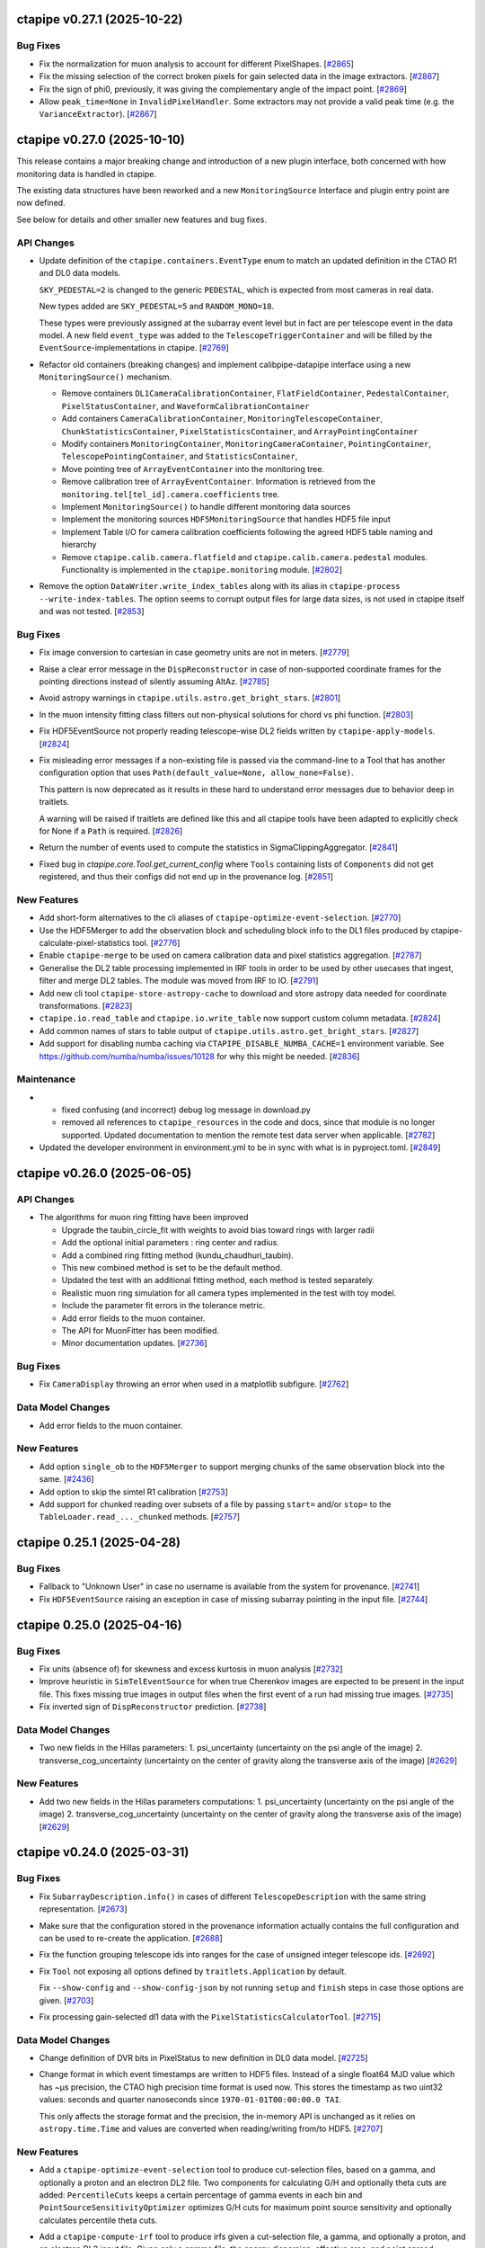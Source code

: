 ctapipe v0.27.1 (2025-10-22)
============================

Bug Fixes
---------

- Fix the normalization for muon analysis to account for different PixelShapes. [`#2865 <https://github.com/cta-observatory/ctapipe/pull/2865>`__]

- Fix the missing selection of the correct broken pixels for gain selected data
  in the image extractors. [`#2867 <https://github.com/cta-observatory/ctapipe/pull/2867>`__]

- Fix the sign of phi0, previously, it was giving the complementary angle of the impact point. [`#2869 <https://github.com/cta-observatory/ctapipe/pull/2869>`__]

- Allow ``peak_time=None`` in ``InvalidPixelHandler``. Some extractors may not
  provide a valid peak time (e.g. the ``VarianceExtractor``). [`#2867 <https://github.com/cta-observatory/ctapipe/pull/2867>`__]


ctapipe v0.27.0 (2025-10-10)
============================

This release contains a major breaking change and introduction of a new plugin interface,
both concerned with how monitoring data is handled in ctapipe.

The existing data structures have been reworked and a new ``MonitoringSource`` Interface
and plugin entry point are now defined.

See below for details and other smaller new features and bug fixes.


API Changes
-----------

- Update definition of the ``ctapipe.containers.EventType`` enum
  to match an updated definition in the CTAO R1 and DL0 data models.

  ``SKY_PEDESTAL=2`` is changed to the generic ``PEDESTAL``,
  which is expected from most cameras in real data.

  New types added are ``SKY_PEDESTAL=5`` and ``RANDOM_MONO=18``.

  These types were previously assigned at the subarray event level
  but in fact are per telescope event in the data model.
  A new field ``event_type`` was added to the ``TelescopeTriggerContainer``
  and will be filled by the ``EventSource``-implementations in ctapipe. [`#2769 <https://github.com/cta-observatory/ctapipe/pull/2769>`__]

- Refactor old containers (breaking changes) and implement calibpipe-datapipe interface using a new ``MonitoringSource()`` mechanism.

  * Remove containers ``DL1CameraCalibrationContainer``, ``FlatFieldContainer``, ``PedestalContainer``, ``PixelStatusContainer``, and ``WaveformCalibrationContainer``
  * Add containers ``CameraCalibrationContainer``, ``MonitoringTelescopeContainer``, ``ChunkStatisticsContainer``, ``PixelStatisticsContainer``, and ``ArrayPointingContainer``
  * Modify containers ``MonitoringContainer``, ``MonitoringCameraContainer``, ``PointingContainer``, ``TelescopePointingContainer``, and ``StatisticsContainer``,
  * Move pointing tree of ``ArrayEventContainer`` into the monitoring tree.
  * Remove calibration tree of ``ArrayEventContainer``. Information is retrieved from the ``monitoring.tel[tel_id].camera.coefficients`` tree.
  * Implement ``MonitoringSource()`` to handle different monitoring data sources
  * Implement the monitoring sources ``HDF5MonitoringSource`` that handles HDF5 file input
  * Implement Table I/O for camera calibration coefficients following the agreed HDF5 table naming and hierarchy
  * Remove ``ctapipe.calib.camera.flatfield`` and ``ctapipe.calib.camera.pedestal`` modules. Functionality is implemented in the ``ctapipe.monitoring`` module. [`#2802 <https://github.com/cta-observatory/ctapipe/pull/2802>`__]

- Remove the option ``DataWriter.write_index_tables`` along with its alias
  in ``ctapipe-process --write-index-tables``.
  The option seems to corrupt output files for large data sizes, is not used
  in ctapipe itself and was not tested. [`#2853 <https://github.com/cta-observatory/ctapipe/pull/2853>`__]


Bug Fixes
---------

- Fix image conversion to cartesian in case geometry units
  are not in meters. [`#2779 <https://github.com/cta-observatory/ctapipe/pull/2779>`__]

- Raise a clear error message in the ``DispReconstructor``
  in case of non-supported coordinate frames for the pointing
  directions instead of silently assuming AltAz. [`#2785 <https://github.com/cta-observatory/ctapipe/pull/2785>`__]

- Avoid astropy warnings in ``ctapipe.utils.astro.get_bright_stars``. [`#2801 <https://github.com/cta-observatory/ctapipe/pull/2801>`__]

- In the muon intensity fitting class filters out non-physical solutions for chord vs phi function. [`#2803 <https://github.com/cta-observatory/ctapipe/pull/2803>`__]

- Fix HDF5EventSource not properly reading telescope-wise DL2 fields written by ``ctapipe-apply-models``. [`#2824 <https://github.com/cta-observatory/ctapipe/pull/2824>`__]

- Fix misleading error messages if a non-existing file is passed
  via the command-line to a Tool that has another configuration option
  that uses ``Path(default_value=None, allow_none=False)``.

  This pattern is now deprecated as it results in these hard to understand
  error messages due to behavior deep in traitlets.

  A warning will be raised if traitlets are defined like this and
  all ctapipe tools have been adapted to explicitly check
  for None if a ``Path`` is required. [`#2826 <https://github.com/cta-observatory/ctapipe/pull/2826>`__]

- Return the number of events used to compute the statistics in SigmaClippingAggregator. [`#2841 <https://github.com/cta-observatory/ctapipe/pull/2841>`__]

- Fixed bug in `ctapipe.core.Tool.get_current_config` where ``Tools`` containing lists of
  ``Components`` did not get registered, and thus their configs did not end up in the
  provenance log. [`#2851 <https://github.com/cta-observatory/ctapipe/pull/2851>`__]


New Features
------------

- Add short-form alternatives to the cli aliases of ``ctapipe-optimize-event-selection``. [`#2770 <https://github.com/cta-observatory/ctapipe/pull/2770>`__]

- Use the HDF5Merger to add the observation block and scheduling block info
  to the DL1 files produced by ctapipe-calculate-pixel-statistics tool. [`#2776 <https://github.com/cta-observatory/ctapipe/pull/2776>`__]

- Enable ``ctapipe-merge`` to be used on camera calibration data and pixel statistics aggregation. [`#2787 <https://github.com/cta-observatory/ctapipe/pull/2787>`__]

- Generalise the DL2 table processing implemented in IRF tools in order to be used by other usecases that ingest, filter and merge DL2 tables.
  The module was moved from IRF to IO. [`#2791 <https://github.com/cta-observatory/ctapipe/pull/2791>`__]

- Add new cli tool ``ctapipe-store-astropy-cache`` to download and store
  astropy data needed for coordinate transformations. [`#2823 <https://github.com/cta-observatory/ctapipe/pull/2823>`__]

- ``ctapipe.io.read_table`` and ``ctapipe.io.write_table`` now support custom column metadata. [`#2824 <https://github.com/cta-observatory/ctapipe/pull/2824>`__]

- Add common names of stars to table output of ``ctapipe.utils.astro.get_bright_stars``. [`#2827 <https://github.com/cta-observatory/ctapipe/pull/2827>`__]

- Add support for disabling numba caching via ``CTAPIPE_DISABLE_NUMBA_CACHE=1`` environment variable.
  See https://github.com/numba/numba/issues/10128 for why this might be needed. [`#2836 <https://github.com/cta-observatory/ctapipe/pull/2836>`__]


Maintenance
-----------

- - fixed confusing (and incorrect) debug log message in download.py
  - removed all references to ``ctapipe_resources`` in the code and docs, since
    that module is no longer supported. Updated documentation to mention the
    remote test data server when applicable. [`#2782 <https://github.com/cta-observatory/ctapipe/pull/2782>`__]

- Updated the developer environment in environment.yml to be in sync with what is in pyproject.toml. [`#2849 <https://github.com/cta-observatory/ctapipe/pull/2849>`__]



ctapipe v0.26.0 (2025-06-05)
============================


API Changes
-----------

- The algorithms for muon ring fitting have been improved

  - Upgrade the taubin_circle_fit with weights to avoid bias toward rings with larger radii
  - Add the optional initial parameters : ring center and radius.
  - Add a combined ring fitting method (kundu_chaudhuri_taubin).
  - This new combined method is set to be the default method.
  - Updated the test with an additional fitting method, each method is tested separately.
  - Realistic muon ring simulation for all camera types implemented in the test with toy model.
  - Include the parameter fit errors in the tolerance metric.
  - Add error fields to the muon container.
  - The API for MuonFitter has been modified.
  - Minor documentation updates. [`#2736 <https://github.com/cta-observatory/ctapipe/pull/2736>`__]


Bug Fixes
---------

- Fix ``CameraDisplay`` throwing an error when used in a matplotlib
  subfigure. [`#2762 <https://github.com/cta-observatory/ctapipe/pull/2762>`__]


Data Model Changes
------------------

- Add error fields to the muon container.


New Features
------------

- Add option ``single_ob`` to the ``HDF5Merger`` to support merging
  chunks of the same observation block into the same. [`#2436 <https://github.com/cta-observatory/ctapipe/pull/2436>`__]

- Add option to skip the simtel R1 calibration [`#2753 <https://github.com/cta-observatory/ctapipe/pull/2753>`__]

- Add support for chunked reading over subsets of a file
  by passing ``start=`` and/or ``stop=`` to the
  ``TableLoader.read_..._chunked`` methods. [`#2757 <https://github.com/cta-observatory/ctapipe/pull/2757>`__]


ctapipe 0.25.1 (2025-04-28)
===========================

Bug Fixes
---------

- Fallback to "Unknown User" in case no username is available
  from the system for provenance. [`#2741 <https://github.com/cta-observatory/ctapipe/pull/2741>`__]

- Fix ``HDF5EventSource`` raising an exception in case of missing
  subarray pointing in the input file. [`#2744 <https://github.com/cta-observatory/ctapipe/pull/2744>`__]


ctapipe 0.25.0 (2025-04-16)
===========================

Bug Fixes
---------

- Fix units (absence of) for skewness and excess kurtosis in muon analysis [`#2732 <https://github.com/cta-observatory/ctapipe/pull/2732>`__]

- Improve heuristic in ``SimTelEventSource`` for when true Cherenkov
  images are expected to be present in the input file.
  This fixes missing true images in output files when the first event of a run
  had missing true images. [`#2735 <https://github.com/cta-observatory/ctapipe/pull/2735>`__]

- Fix inverted sign of ``DispReconstructor`` prediction. [`#2738 <https://github.com/cta-observatory/ctapipe/pull/2738>`__]


Data Model Changes
------------------
- Two new fields in the Hillas parameters:
  1. psi_uncertainty (uncertainty on the psi angle of the image)
  2. transverse_cog_uncertainty (uncertainty on the center of gravity along the transverse axis of the image) [`#2629 <https://github.com/cta-observatory/ctapipe/pull/2629>`__]


New Features
------------

- Add two new fields in the Hillas parameters computations:
  1. psi_uncertainty (uncertainty on the psi angle of the image)
  2. transverse_cog_uncertainty (uncertainty on the center of gravity along the transverse axis of the image) [`#2629 <https://github.com/cta-observatory/ctapipe/pull/2629>`__]


ctapipe v0.24.0 (2025-03-31)
============================


Bug Fixes
---------

- Fix ``SubarrayDescription.info()`` in cases
  of different ``TelescopeDescription`` with the same string representation. [`#2673 <https://github.com/cta-observatory/ctapipe/pull/2673>`__]

- Make sure that the configuration stored in the provenance
  information actually contains the full configuration
  and can be used to re-create the application. [`#2688 <https://github.com/cta-observatory/ctapipe/pull/2688>`__]

- Fix the function grouping telescope ids into ranges for
  the case of unsigned integer telescope ids. [`#2692 <https://github.com/cta-observatory/ctapipe/pull/2692>`__]

- Fix ``Tool`` not exposing all options defined by ``traitlets.Application``
  by default.

  Fix ``--show-config`` and ``--show-config-json`` by not running ``setup`` and
  ``finish`` steps in case those options are given. [`#2703 <https://github.com/cta-observatory/ctapipe/pull/2703>`__]

- Fix processing gain-selected dl1 data with the ``PixelStatisticsCalculatorTool``. [`#2715 <https://github.com/cta-observatory/ctapipe/pull/2715>`__]


Data Model Changes
------------------
- Change definition of DVR bits in PixelStatus to new definition in DL0 data model. [`#2725 <https://github.com/cta-observatory/ctapipe/pull/2725>`__]

- Change format in which event timestamps are written to HDF5 files.
  Instead of a single float64 MJD value which has ~µs precision,
  the CTAO high precision time format is used now.
  This stores the timestamp as two uint32 values: seconds
  and quarter nanoseconds since ``1970-01-01T00:00:00.0 TAI``.

  This only affects the storage format and the precision,
  the in-memory API is unchanged as it relies on ``astropy.time.Time``
  and values are converted when reading/writing from/to HDF5. [`#2707 <https://github.com/cta-observatory/ctapipe/pull/2707>`__]


New Features
------------

- Add a ``ctapipe-optimize-event-selection`` tool to produce cut-selection files,
  based on a gamma, and optionally a proton and an electron DL2 file.
  Two components for calculating G/H and optionally theta cuts are added:
  ``PercentileCuts`` keeps a certain percentage of gamma events in each bin and
  ``PointSourceSensitivityOptimizer`` optimizes G/H cuts for maximum point source sensitivity and
  optionally calculates percentile theta cuts.

- Add a ``ctapipe-compute-irf`` tool to produce irfs given a cut-selection file, a gamma,
  and optionally a proton, and an electron DL2 input file.
  Given only a gamma file, the energy dispersion, effective area, and point spread function are calculated.
  Optionally, the bias and resolution of the energy reconstruction and the angular resolution can be calculated
  and saved in a separate output file.
  If a proton or a proton and an electron file is also given, a background model can be calculated,
  as well as the point source sensitivity.

  Irfs can be calculated with and without applying a direction cut.
  Only radially symmetric parameterizations of the irf components are implemented so far. [`#2473 <https://github.com/cta-observatory/ctapipe/pull/2473>`__]

- Add a generic stats-calculation tool utilizing the PixelStatisticsCalculator. [`#2628 <https://github.com/cta-observatory/ctapipe/pull/2628>`__]

- Add ChunkInterpolator to ctapipe.monitoring.interpolation as a tool to select data from chunks. The planned use for this is to select calibration data. [`#2634 <https://github.com/cta-observatory/ctapipe/pull/2634>`__]

- Adds psf models to ``ctapipe.instrument.optics`` with the parent class ``PSFModel`` and a psf model based on pure coma aberration called ``ComaPSFModel``
  - The function ``PSFModel.pdf`` gives the value of the PSF in a given location [`#2643 <https://github.com/cta-observatory/ctapipe/pull/2643>`__]

- Add new fields to the MuonParametersContainer.

  Implement the computation of the new features listed below
  and refactor the code using the existing containers.

  Added fields:
  - ring_intensity
  - intensity_outside_ring
  - n_pixels_in_ring
  - mean_intensity_outside_ring
  - radial_std_dev
  - skeweness
  - excess_kurtosis [`#2670 <https://github.com/cta-observatory/ctapipe/pull/2670>`__]

- Store also the SubarrayDescription in the camera monitoring data produced by the stats tool [`#2696 <https://github.com/cta-observatory/ctapipe/pull/2696>`__]

- Add a method ``read_scheduling_blocks`` in the ``TableLoader`` class to read scheduling block information. [`#2709 <https://github.com/cta-observatory/ctapipe/pull/2709>`__]

- Adding a ``meta_convention`` option to ``SubarrayDescription.to_table()`` method to choose
  between hdf and fits conventions mainly for the reference location. Default is set to 'hdf'.
  In Addition ``TableLoader`` does not join metadata of instrument table when
  ``instrument=true``. [`#2722 <https://github.com/cta-observatory/ctapipe/pull/2722>`__]


Maintenance
-----------

- Add a tutorial to the docs on how to use the machine learning tools
  to process dl1b (image parameters) files to dl2 for a mono analysis.

  Perform minor updates to other parts of the api docs and the user-guide. [`#2691 <https://github.com/cta-observatory/ctapipe/pull/2691>`__]


ctapipe v0.23.2 (2025-01-21)
============================

Bug Fixes
---------

- Fill ``ctapipe.containers.SimulatedCameraContainer.true_image_sum`` in
  ``HDF5EventSource``. Always returned default value of -1 before the fix. [`#2680 <https://github.com/cta-observatory/ctapipe/pull/2680>`__]

Maintenance
-----------

- Add compatibility with numpy>=2.1. [`#2682 <https://github.com/cta-observatory/ctapipe/pull/2682>`__]


ctapipe v0.23.1 (2024-12-04)
============================

Bug Fixes
---------

- Fix ``<reconstruction_property>_uncert`` calculations in ``ctapipe.reco.StereoMeanCombiner``.
  Add helper functions for vectorized numpy calculations as new ``ctapipe.reco.telescope_event_handling`` module. [`#2658 <https://github.com/cta-observatory/ctapipe/pull/2658>`__]

- Fix error in ``ctapipe-process`` when in the middle of a simtel file
  that has true images available, a telescope event is missing the true image.
  This can happen rarely in case a telescope triggered on pure NSB or
  is oversaturated to the point where the true pe didn't fit into memory constraints.

  The error was due to the ``DataWriter`` trying to write a ``None`` into an
  already setup table for the true images.

  The ``SimTelEventSource`` will now create an invalid true image filled with ``-1``
  for such events. [`#2659 <https://github.com/cta-observatory/ctapipe/pull/2659>`__]

- In ``SimTelEventSource``, ignore telescope events that did not take part in the stereo event trigger.
  This happens rarely in Prod6 files in conjunction with the random mono trigger system.

- Fix the order in which ``Tool`` runs final operations to fix an issue
  of provenance not being correctly recorded. [`#2662 <https://github.com/cta-observatory/ctapipe/pull/2662>`__]

- Fix data type of ``tel_id`` in the output of ``SubarrayDescription.to_table``

- Fixed a bug where if a configuration file with unknown file extension was passed
  to a tool, e.g. ``--config myconf.conf`` instead of ``--config myconf.yaml``, it
  was silently ignored, despite an info log saying "Loading config file
  myconf.conf". Configuration files must now have one of the following extensions
  to be recognized: yml, yaml, toml, json, py. If not a ``ToolConfigurationError``
  is raised. [`#2666 <https://github.com/cta-observatory/ctapipe/pull/2666>`__]

Maintenance
-----------

- Add support for astropy 7.0. [`#2639 <https://github.com/cta-observatory/ctapipe/pull/2639>`__]
- Change data server for test datasets from in2p3 to DESY hosted server. [`#2664 <https://github.com/cta-observatory/ctapipe/pull/2664>`__]

ctapipe v0.23.0 (2024-11-18)
============================


API Changes
-----------

- Add possibility to use ``HIPPARCOS`` catalog to get star positions

  - add catalogs enumerator to ``ctapipe.utils.astro``
  - update ``get_bright_stars`` in ``ctapipe.utils.astro`` to allow catalog selection
  - ensure application of proper motion
  - add possibility to select stars on proximity to a given position and on apparent magnitude
  - Bundle star catalogs in the python package
  - API change: ``ctapipe.utils.astro.get_bright_stars`` now requires a timestamp to apply proper motion.
    In the prevision revision, the time argument was missing and the proper motion was not applied. [`#2625 <https://github.com/cta-observatory/ctapipe/pull/2625>`__]

- Move the simulated shower distribution from something
  that was specific to ``SimTelEventSource`` to a general interface
  of ``EventSource``. Implement the new interface in both ``SimTelEventSource``
  and ``HDF5EventSource`` and adapt writing of this information in ``DataWriter``.

  This makes sure that the ``SimulatedShowerDistribution`` information is always
  included, also when running ``ctapipe-process`` consecutively. [`#2633 <https://github.com/cta-observatory/ctapipe/pull/2633>`__]

- The following dependencies are now optional:

  * eventio, used for ``ctapipe.io.SimTelEventSource``.
  * matplotlib, used ``ctapipe.visualization.CameraDisplay``, ``ctapipe.visualization.ArrayDisplay``,
    and most default visualization tasks, e.g. ``.peek()`` methods.
  * iminuit, used for the ``ctapipe.image.muon`` and ``ctapipe.reco.impact`` fitting routines.
  * bokeh, for ``ctapipe.visualiation.bokeh``

  Code that needs these dependencies will now raise ``ctapipe.exceptions.OptionalDependencyMissing``
  in case such functionality is used and the dependency in question is not installed.

  These packages will now longer be installed by default when using e.g. ``pip install ctapipe``.

  If you want to install ctapipe with all optional dependencies included, do ``pip install "ctapipe[all]"``.

  For ``conda``, we will publish to packages: ``ctapipe`` will include all optional dependencies
  and a new ``ctapipe-base`` package will only include the required dependencies.

  [`#2641 <https://github.com/cta-observatory/ctapipe/pull/2641>`__]

- * Add possibility to directly pass the reference metadata to
    ``Provenance.add_input_file``.
  * Remove the call to ``Provenace.add_input_file`` from the
    ``EventSource`` base class.
  * Add the proper calls to ``Provenance.add_input_file`` in
    ``HDF5EventSource`` (providing the metadata) and
    ``SimTelEventSource`` (not providing metadata yet, but avoiding a warning)
  * Plugin implementations of ``EventSource`` should make sure they
    register their input files using ``Provenance.add_input_file``, preferably
    providing also the reference metadata. [`#2648 <https://github.com/cta-observatory/ctapipe/pull/2648>`__]


Bug Fixes
---------

- Fix ensuring that hdf5 files created with older versions of ctapipe, e.g.
  the public dataset created with 0.17 can be read by ctapipe-process.
  These files contain pointing information at a different location and
  are missing the subarray reference location, which was introduced
  in later versions of ctapipe. A dummy location (lon=0, lat=0)
  is used for these now, the same value is already used for simtel files
  lacking this information. [`#2627 <https://github.com/cta-observatory/ctapipe/pull/2627>`__]

New Features
------------

- Add option ``override_obs_id`` to ``SimTelEventSource`` which allows
  assigning new, unique ``obs_ids`` in case productions reuse CORSIKA run
  numbers. [`#2411 <https://github.com/cta-observatory/ctapipe/pull/2411>`__]

- Add calibration calculators which aggregates statistics, detects outliers, handles faulty data chunks. [`#2609 <https://github.com/cta-observatory/ctapipe/pull/2609>`__]

- Update ``CameraCalibrator`` in ``ctapipe.calib.camera.calibrator`` allowing it to correctly calibrate variance images generated with the ``VarianceExtractor``.
    - If the ``VarianceExtractor`` is used for the ``CameraCalibrator`` the element-wise square of the relative and absolute gain calibration factors are applied to the image;
    - For other image extractors the plain factors are still applied.
    - The ``VarianceExtractor`` provides no peak time and the calibrator will skip shifting the peak time for extractors like the ``VarianceExtractor`` that similarly do not provide a peak time [`#2636 <https://github.com/cta-observatory/ctapipe/pull/2636>`__]

- Add ``__repr__`` methods to all objects that were missing
  them in ``ctapipe.io.metadata``, update the existing ones
  for consistency. [`#2650 <https://github.com/cta-observatory/ctapipe/pull/2650>`__]


ctapipe v0.22.0 (2024-09-12)
============================

API Changes
-----------

- The ``PointingInterpolator`` was moved from ``ctapipe.io`` to ``ctapipe.monitoring``. [`#2615 <https://github.com/cta-observatory/ctapipe/pull/2615>`__]


Bug Fixes
---------

- Fix a redundant error message in ``Tool`` caused by normal ``SystemExit(0)`` [`#2575 <https://github.com/cta-observatory/ctapipe/pull/2575>`__]

- Fix error message for non-existent config files. [`#2591 <https://github.com/cta-observatory/ctapipe/pull/2591>`__]


New Features
------------

- ctapipe is now compatible with numpy 2.0. [`#2580 <https://github.com/cta-observatory/ctapipe/pull/2580>`__]
  Note: not all new behaviour of numpy 2.0 is followed, as the core dependency ``numba`` does not yet implement
  all changes from numpy 2.0. See `the numba announcement for more detail <https://numba.discourse.group/t/communicating-numpy-2-0-changes-to-numba-users/2457>`_.

- Add lstchains image cleaning procedure including its pedestal cleaning method. [`#2541 <https://github.com/cta-observatory/ctapipe/pull/2541>`__]

- A new ImageExtractor called ``VarianceExtractor`` was added
  An Enum class was added to containers.py that is used in the metadata of the VarianceExtractor output [`#2543 <https://github.com/cta-observatory/ctapipe/pull/2543>`__]

- Add API to extract the statistics from a sequence of images. [`#2554 <https://github.com/cta-observatory/ctapipe/pull/2554>`__]

- The provenance system now records the reference metadata
  of input and output files, if available. [`#2598 <https://github.com/cta-observatory/ctapipe/pull/2598>`__]

- Add Interpolator class to generalize the PointingInterpolator in the monitoring collection. [`#2600 <https://github.com/cta-observatory/ctapipe/pull/2600>`__]

- Add outlier detection components to identify faulty pixels. [`#2604 <https://github.com/cta-observatory/ctapipe/pull/2604>`__]

- The ``ctapipe-merge`` tool now checks for duplicated input files and
  raises an error in that case.

  The ``HDF5Merger`` class, and thus also the ``ctapipe-merge`` tool,
  now checks for duplicated obs_ids during merging, to prevent
  invalid output files. [`#2611 <https://github.com/cta-observatory/ctapipe/pull/2611>`__]

- The ``Instrument.site`` metadata item now accepts any string,
  not just a pre-defined list of sites. [`#2616 <https://github.com/cta-observatory/ctapipe/pull/2616>`__]

Refactoring and Optimization
----------------------------

- Update exception handling in tools

  - Add a possibility to handle custom exception in ``Tool.run()``
    with the preservation of the exit code. [`#2594 <https://github.com/cta-observatory/ctapipe/pull/2594>`__]


ctapipe v0.21.2 (2024-06-26)
============================

A small bugfix release to add support for scipy 1.14.

Also contains a small new feature regarding exit code handling in ``Tool``.

Bug Fixes
---------

- Replace deprecated usage of scipy sparse matrices, adds support for scipy 1.14. [`#2569 <https://github.com/cta-observatory/ctapipe/pull/2569>`__]


New Features
------------

- Add ``SystemExit`` handling at the ``ctapipe.core.Tool`` level

  If a ``SystemExit`` with a custom error code is generated during the tool execution,
  the tool will be terminated gracefully and the error code will be preserved and propagated.

  The ``Activity`` statuses have been updated to ``["running", "success", "interrupted", "error"]``.
  The ``"running"`` status is assigned at init. [`#2566 <https://github.com/cta-observatory/ctapipe/pull/2566>`__]


Maintenance
-----------

- made plugin detection less verbose in logs: DEBUG level used instead of INFO [`#2560 <https://github.com/cta-observatory/ctapipe/pull/2560>`__]


ctapipe v0.21.1 (2024-05-15)
============================

This is a small bug fix and maintenance release for 0.21.0.


Bug Fixes
---------

- Fix ``SoftwareTrigger`` not correctly handling different telescope
  types that have the same string representation, e.g. the four LSTs
  in prod6 files.

  Telescopes that have the same string representation now always are treated
  as one group in ``SoftwareTrigger``. [`#2552 <https://github.com/cta-observatory/ctapipe/pull/2552>`__]


Maintenance
-----------

- A number of simple code cleanups in the ImPACT reconstructor code. [`#2551 <https://github.com/cta-observatory/ctapipe/pull/2551>`__]


ctapipe v0.21.0 (2024-04-25)
============================


API Changes
-----------

- ``reference_location`` is now a required argument for  ``SubarrayDescription``
  [`#2402 <https://github.com/cta-observatory/ctapipe/pull/2402>`__]

- ``CameraGeometry.position_to_pix_index`` will now return the minimum integer value for invalid
  pixel coordinates instead of -1 due to the danger of using -1 as an index in python accessing
  the last element of a data array for invalid pixels.
  The function will now also no longer raise an error if the arguments are empty arrays and instead
  just return an empty index array.
  The function will also no longer log a warning in case of coordinates that do not match a camera pixel.
  The function is very low-level and if not finding a pixel at the tested position warrants a warning or
  is expected will depend on the calling code. [`#2397 <https://github.com/cta-observatory/ctapipe/pull/2397>`__]

- Change the definition of the ``leakage_pixels_width_{1,2}`` image features
  to give the ratio of pixels at the border to the pixels after cleaning
  instead of to the total number of pixels of the camera. [`#2432 <https://github.com/cta-observatory/ctapipe/pull/2432>`__]

- Change how the ``DataWriter`` writes pointing information.
  Before, each unique pointing position was written in a table
  with the event time as index column into ``dl1/monitoring/telescope/pointing``.

  This has two issues: For observed data, each pointing will be unique
  in horizontal coordinates due to tracking a fixed ICRS coordinate.
  Resulting in a pointing position written for each event, although the
  resolution of the monitoring is much lower.
  For simulated events, the event time is the timestamp of the simulation
  and pointing is fixed in ``AltAz``.
  ``ctapipe`` was using the closest point in time for simulated events when
  reading data back in, however, this is problematic in case of many
  simulation runs processed in parallel.

  We now store the first received pointing information
  in the ``configuration/telescope/pointing`` table per obs id,
  only for simulation events. [`#2438 <https://github.com/cta-observatory/ctapipe/pull/2438>`__]

- Replace ``n_signal`` and ``n_background`` options in ``ctapipe-train-particle-classifier``
  with ``n_events`` and ``signal_fraction``, where ``signal_fraction`` = n_signal / (n_signal + n_background). [`#2465 <https://github.com/cta-observatory/ctapipe/pull/2465>`__]

- Move the ``TableLoader`` options from being traitlets to
  each ``read_...`` method allowing to load different data with the
  same TableLoader-Instance.

  In addition the default values for the options have changed. [`#2482 <https://github.com/cta-observatory/ctapipe/pull/2482>`__]

- Adding monitoring: MonitoringCameraContainer as keyword argument to
  the ``ImageCleaner`` API so cleaning algorithms can now access
  relevant information for methods that e.g. require monitoring information. [`#2511 <https://github.com/cta-observatory/ctapipe/pull/2511>`__]

- Unified the options for DataWriter and the data level names:

  +-------------------------+--------------------------+
  | Old                     | New                      |
  +=========================+==========================+
  | ``write_raw_waveforms`` | ``write_r0_waveforms``   |
  +-------------------------+--------------------------+
  | ``write_waveforms``     | ``write_r1_waveforms``   |
  +-------------------------+--------------------------+
  | ``write_images``        | ``write_dl1_images``     |
  +-------------------------+--------------------------+
  | ``write_parameters``    | ``write_dl1_parameters`` |
  +-------------------------+--------------------------+
  | ``write_showers``       | ``write_dl2``            |
  +-------------------------+--------------------------+

  This changes requires that existing configuration files are updated
  if they use these parameters [`#2520 <https://github.com/cta-observatory/ctapipe/pull/2520>`__]


Bug Fixes
---------

- Ensure that ``SubarrayDescription.reference_location`` is always generated by
  ```SimTelEventSource``, even if the metadata is missing. In that case, construct a
  dummy location with the correct observatory height and latitude and longitude
  equal to zero ("Null Island").

- Fixed the definition of ``h_max``, which was both inconsistent between
  `~ctapipe.reco.HillasReconstructor` and `~ctapipe.reco.HillasIntersection`
  implementations, and was also incorrect since it was measured from the
  observatory elevation rather than from sea level.

  The value of ``h_max`` is now defined as the height above sea level of the
  shower-max point (in meters), not the distance to that point. Therefore it is
  not corrected for the zenith angle of the shower. This is consistent with the
  options currently used for *CORSIKA*, where the *SLANT* option is set to false,
  meaning heights are actual heights not distances from the impact point, and
  ``x_max`` is a *depth*, not a *slant depth*. Note that this definition may be
  inconsistent with other observatories where slant-depths are used, and also note
  that the slant depth or distance to shower max are the more useful quantities
  for shower physics. [`#2403 <https://github.com/cta-observatory/ctapipe/pull/2403>`__]

- Add the example config for ctapipe-train-disp-reconstructor
  to the list of configs generated by ctapipe-quickstart. [`#2414 <https://github.com/cta-observatory/ctapipe/pull/2414>`__]

- Do not use a hidden attribute of ``SKLearnReconstructor`` in ``ctapipe-apply-models``. [`#2418 <https://github.com/cta-observatory/ctapipe/pull/2418>`__]

- Add docstring for ``ctapipe-train-disp-reconstructor``. [`#2420 <https://github.com/cta-observatory/ctapipe/pull/2420>`__]

- Remove warnings about missing R1 or DL0 data when using the CameraCalibrator.
  These were previously emitted directly as python warnings and did not use the
  component logging system, which they now do.
  As we do not actually expect R1 to be present it was also moved down to
  debug level. [`#2421 <https://github.com/cta-observatory/ctapipe/pull/2421>`__]

- Check that the array pointing is given in horizontal coordinates
  before training a ``DispReconstructor``. [`#2431 <https://github.com/cta-observatory/ctapipe/pull/2431>`__]

- Fix additional, unwanted columns being written into disp prediction output. [`#2440 <https://github.com/cta-observatory/ctapipe/pull/2440>`__]

- Properly transform pixel coordinates between ``CameraFrame``
  and ``TelescopeFrame`` in ``MuonIntensityFitter`` taking.
  Before, ``MuonIntensityFitter`` always used the equivalent focal
  length for transformations, now it is using the focal length
  attached to the ``CameraGeometry``, thus respecting the
  ``focal_length_choice`` options of the event sources. [`#2464 <https://github.com/cta-observatory/ctapipe/pull/2464>`__]

- Fix colored logging in case of custom log levels being defined. [`#2505 <https://github.com/cta-observatory/ctapipe/pull/2505>`__]

- Fix a possible out-of-bounds array access in the FlashCamExtractor. [`#2544 <https://github.com/cta-observatory/ctapipe/pull/2544>`__]


Data Model Changes
------------------

- Remove redundant ``is_valid`` field in ``DispContainer`` and rename the remaining field.
  Use the same prefix for both containers filled by ``DispReconstructor``.

  Fix default name of ``DispReconstructor`` target column.

  Let ``HDF5EventSource`` load ``DispContainer``. [`#2443 <https://github.com/cta-observatory/ctapipe/pull/2443>`__]

- Change R1- and DL0-waveforms datamodel shape from (n_pixels, n_samples)
  to be always (n_channels, n_pixels, n_samples). ``HDF5EventSource`` was adjusted
  accordingly to support also older datamodel versions.

  Re-introduce also the possibility of running ``ImageExtractor``\s on data
  consisting of multiple gain channels. [`#2529 <https://github.com/cta-observatory/ctapipe/pull/2529>`__]


New Features
------------

- Large updates to the Image Pixel-wise fit for Atmospheric Cherenkov Telescopes reconstruction method (https://doi.org/10.48550/arXiv.1403.2993)

  * ImPACT - General code clean up and optimisation. Now updated to work similarly to other reconstructors using the standardised interface, such that it can be used ctapipe-process. Significant improvements to tests too
  * ImPACT_utilities - Created new file to hold general usage functions, numba used in some areas for speedup
  * template_network_interpolator - Now works with templates with different zenith and azimuth angles
  * unstructured_interpolator - Significant speed improvements
  * pixel_likelihood - Constants added back to neg_log_likelihood_approx, these are quite important to obtaining a well normalised goodness of fit.
  * hillas_intersection - Fixed bug in core position being incorrectly calculated, fixed tests too [`#2305 <https://github.com/cta-observatory/ctapipe/pull/2305>`__]

- Allow passing the matplotlib axes to the ``SubarrayDescription.peek`` function,
  fix warnings in case of layout engine being already defined. [`#2369 <https://github.com/cta-observatory/ctapipe/pull/2369>`__]

- Add support for interpolating a monitoring pointing table
  in ``TableLoader``. The corresponding table is not yet written by ``ctapipe``,
  but can be written by external tools.
  This is to enable analysis of real observations, where the pointing changes over time in
  alt/az. [`#2409 <https://github.com/cta-observatory/ctapipe/pull/2409>`__]

- Implement the overburden-to height a.s.l. transformation function in the atmosphere module
  and test that round-trip returns original value. [`#2422 <https://github.com/cta-observatory/ctapipe/pull/2422>`__]

- In case no configuration is found for a telescope in ``TelescopeParameter``,
  it is now checked whether the telescope exists at all to provide a better
  error message. [`#2429 <https://github.com/cta-observatory/ctapipe/pull/2429>`__]

- Allow setting n_jobs on the command line for the
  train_* and apply_models tools using a new ``n_jobs`` flag.
  This temporarily overwrites any settings in the (model) config(s). [`#2430 <https://github.com/cta-observatory/ctapipe/pull/2430>`__]

- Add support for using ``str`` and ``Path`` objects as input
  to ``ctapipe.io.get_hdf5_datalevels``. [`#2451 <https://github.com/cta-observatory/ctapipe/pull/2451>`__]

- The recommended citation for ctapipe has been updated to the ICRC 2023 proceeding,
  please update. [`#2470 <https://github.com/cta-observatory/ctapipe/pull/2470>`__]

- Support astropy 6.0. [`#2475 <https://github.com/cta-observatory/ctapipe/pull/2475>`__]

- The ``DispReconstructor`` now computes a score for how certain the prediction of the disp sign is. [`#2479 <https://github.com/cta-observatory/ctapipe/pull/2479>`__]

- Also load the new fixed pointing information in ``TableLoader``.

  Add option ``keep_order`` to ``ctapipe.io.astropy_helpers.join_allow_empty``
  that will keep the original order of rows when performing left or right joins. [`#2481 <https://github.com/cta-observatory/ctapipe/pull/2481>`__]

- Add an ``AstroQuantity`` trait which can hold any ``astropy.units.Quantity``. [`#2524 <https://github.com/cta-observatory/ctapipe/pull/2524>`__]

- Add function ``ctapipe.coordinates.get_point_on_shower_axis``
  that computes a point on the shower axis in alt/az as seen
  from a telescope. [`#2537 <https://github.com/cta-observatory/ctapipe/pull/2537>`__]

- Update bokeh dependency to version 3.x. [`#2549 <https://github.com/cta-observatory/ctapipe/pull/2549>`__]


Maintenance
-----------

- The CI system now reports to the CTA SonarQube instance for code quality tracking [`#2214 <https://github.com/cta-observatory/ctapipe/pull/2214>`__]

- Updated some numpy calls to not use deprecated functions. [`#2406 <https://github.com/cta-observatory/ctapipe/pull/2406>`__]

- The ``ctapipe`` source code repository now uses the ``src/``-based layout.
  This fixes the editable installation of ctapipe. [`#2459 <https://github.com/cta-observatory/ctapipe/pull/2459>`__]

- Fix headings in docs. Change occurrences of ``API Reference`` to ``Reference/API`` for consistency.
  Change capitalization of some headings for consistency. [`#2474 <https://github.com/cta-observatory/ctapipe/pull/2474>`__]

- The ``from_name`` methods of instrument description classes now raise a warning
  that it is better to access instrument information via a ``SubarrayDescription``.

  Also improve documentation in instrument module to explain when not to use the
  various ``from_name()`` methods. These are provided for the case when no event
  data is available, e.g. for unit testing or demos, but do not guarantee that the
  returned instrument information corresponds to a particular set of event data. [`#2485 <https://github.com/cta-observatory/ctapipe/pull/2485>`__]

- Support and test on python 3.12. [`#2486 <https://github.com/cta-observatory/ctapipe/pull/2486>`__]

- Drop support for python 3.9. [`#2526 <https://github.com/cta-observatory/ctapipe/pull/2526>`__]


Refactoring and Optimization
----------------------------

- Load data and apply event and column selection in chunks in ``ctapipe-train-*``
  before merging afterwards.
  This reduces memory usage. [`#2423 <https://github.com/cta-observatory/ctapipe/pull/2423>`__]

- Make default ML config files more readable and add comments. [`#2455 <https://github.com/cta-observatory/ctapipe/pull/2455>`__]

- Update and add missing docstrings related to the ML functionalities. [`#2456 <https://github.com/cta-observatory/ctapipe/pull/2456>`__]

- Add ``true_impact_distance`` to the output of ``CrossValidator``. [`#2468 <https://github.com/cta-observatory/ctapipe/pull/2468>`__]

- Add ``cache=True`` to some numba-compiled functions which were missing it. [`#2477 <https://github.com/cta-observatory/ctapipe/pull/2477>`__]

- Write cross validation results for each model out immediately after validation to free up memory earlier. [`#2483 <https://github.com/cta-observatory/ctapipe/pull/2483>`__]

- Compute deconvolution parameters in FlashCamExtractor only as needed. [`#2545 <https://github.com/cta-observatory/ctapipe/pull/2545>`__]

ctapipe v0.20.0 (2023-09-11)
============================


API Changes
-----------

- The ``ctapipe-dump-triggers`` tool was removed, since it wrote a custom data format
  not compatible with e.g. the output of the ``DataWriter`` and ``ctapipe-process``.
  If you only want to store trigger and simulation information from simulated / DL0
  input files into the ctapipe format HDF5 files, you can now use
  ``ctapipe-process -i <input> -o <output> --no-write-parameters``. [`#2375 <https://github.com/cta-observatory/ctapipe/pull/2375>`__]

- Change the fill value for invalid telescope ids in ``SubarrayDescription.tel_index_array``
  from ``-1`` to ``np.iinfo(int).minval`` to prevent ``-1`` being used as an index resulting in the last element being used for invalid telescope ids. [`#2376 <https://github.com/cta-observatory/ctapipe/pull/2376>`__]

- Remove ``EventSource.from_config``, simply use ``EventSource(config=config)`` or
  ``EventSource(parent=parent)``. [`#2384 <https://github.com/cta-observatory/ctapipe/pull/2384>`__]


Data Model Changes
------------------

- Added missing fields defined in the CTAO R1 and DL0 data models to the corresponding containers. [`#2338 <https://github.com/cta-observatory/ctapipe/pull/2338>`__]

- Remove the ``injection_height`` field from the ``SimulationConfigContainer``,
  this field was always empty and is never filled by ``sim_telarray``.

  Add the corresponding ``starting_grammage`` field to the ``SimulatedShowerContainer``,
  where it is actually available. [`#2343 <https://github.com/cta-observatory/ctapipe/pull/2343>`__]

- Added new fields to the ``MuonEfficiencyContainer`` - ``is_valid`` to check if fit converged successfully, ``parameters_at_limit`` to check if parameters were fitted close to a bound and ``likelihood_value`` which represents cost function value atthe minimum. These fields were added to the output of the ``MuonIntensityFitter``. [`#2381 <https://github.com/cta-observatory/ctapipe/pull/2381>`__]


New Features
------------

- Remove writing the full provenance information to the log  and instead simply refer the reader to the actual provenance file. [`#2328 <https://github.com/cta-observatory/ctapipe/pull/2328>`__]

- Add support for including r1 and r0 waveforms in the ``ctapipe-merge`` tool. [`#2386 <https://github.com/cta-observatory/ctapipe/pull/2386>`__]


Bug Fixes
---------

- The ```HillasIntersection``` method used to fail when individual events were reconstructed to originate from a FoV offset of more than 90 degrees.
  This is now fixed by returning an INVALID container for a reconstructed offset of larger than 45 degrees. [`#2265 <https://github.com/cta-observatory/ctapipe/pull/2265>`__]

- Fixed a bug in the calculation of the full numeric pixel likelihood and the corresponding tests. [`#2388 <https://github.com/cta-observatory/ctapipe/pull/2388>`__]


Maintenance
-----------

- Drop support for python 3.8 in accordance with the NEP 29 schedule. [`#2342 <https://github.com/cta-observatory/ctapipe/pull/2342>`__]

- * Switched to ``PyData`` theme for docs
  * Updated ``Sphinx`` to version 6.2.1
  * Updated front page of docs [`#2373 <https://github.com/cta-observatory/ctapipe/pull/2373>`__]



ctapipe 0.19.3 (2023-06-20)
===========================

This is a bugfix release fixing a number of bugs, mainly one preventing the processing of divergent pointing
prod6 data due to a bug in ``SoftwareTrigger``, see below for details.


Bug Fixes
---------

- Fix peak time units of FlashCamExtractor (See https://github.com/cta-observatory/ctapipe/issues/2336) [`#2337 <https://github.com/cta-observatory/ctapipe/pull/2337>`__]

- Fix shape of mask returned by ``NullDataVolumeReducer``. [`#2340 <https://github.com/cta-observatory/ctapipe/pull/2340>`__]

- Fix definition of the ``--dl2-subarray`` flag of ``ctapipe-merge``. [`#2341 <https://github.com/cta-observatory/ctapipe/pull/2341>`__]

- Fix ``ctapipe-train-disp-reconstructor --help`` raising an exception. [`#2352 <https://github.com/cta-observatory/ctapipe/pull/2352>`__]

- Correctly fill ``reference_location`` for ``SubarrayDescription.tel_coords``. [`#2354 <https://github.com/cta-observatory/ctapipe/pull/2354>`__]

- Fix ``SoftwareTrigger`` not removing all parts of a removed telescope event
  from the array event leading to invalid files produced by ``DataWriter``. [`#2357 <https://github.com/cta-observatory/ctapipe/pull/2357>`__]

- Fix that the pixel picker of the matplotlib ``CameraDisplay`` triggers
  also for clicks on other ``CameraDisplay`` instances in the same figure. [`#2358 <https://github.com/cta-observatory/ctapipe/pull/2358>`__]


New Features
------------

- Add support for Hillas parameters in ``TelescopeFrame`` to
  ``CameraDisplay.overlay_moments`` and make sure that the
  label text does not overlap with the ellipse. [`#2347 <https://github.com/cta-observatory/ctapipe/pull/2347>`__]

- Add support for using ``ctapipe.image.toymodel`` features in ``TelescopeFrame``. [`#2349 <https://github.com/cta-observatory/ctapipe/pull/2349>`__]


Maintenance
-----------

- Improve docstring and validation of parameters of ``CameraGeometry``. [`#2361 <https://github.com/cta-observatory/ctapipe/pull/2361>`__]



ctapipe v0.19.2 (2023-05-17)
============================

This release contains a critical bugfix for the ``FlashCamExtractor`` that resulted
in non-sensical peak time values in DL1, see below.

Bug Fixes
---------

- Fix a bug in the peak_time estimation of ``FlashCamExtractor`` (See issue `#2332 <https://github.com/cta-observatory/ctapipe/issues/2332>`_) [`#2333 <https://github.com/cta-observatory/ctapipe/pull/2333>`__]


ctapipe v0.19.1 (2023-05-11)
============================

This release is a small bugfix release for v0.19.0, that also includes a new feature enabling computing different
telescope multiplicities in the machine learning feature generation.

Thanks to the release of numba 0.57 and some minor fixes, ctapipe is now also compatible with Python 3.11.

Bug Fixes
---------

- Fix ``ApplyModels.overwrite``. [`#2311 <https://github.com/cta-observatory/ctapipe/pull/2311>`__]

- Fix for config files not being included as inputs in provenance log. [`#2312 <https://github.com/cta-observatory/ctapipe/pull/2312>`__]

- Fix calculation of the neighbor matrix of ``CameraGeometry`` for empty and single-pixel geometries. [`#2317 <https://github.com/cta-observatory/ctapipe/pull/2317>`__]

- Fix HDF5Writer not working on windows due to using pathlib for hdf5 dataset names. [`#2319 <https://github.com/cta-observatory/ctapipe/pull/2319>`__]

- Fix StereoTrigger assuming the wrong data type for ``tels_with_trigger``, resulting in
  it not working for actual events read from an EventSource. [`#2320 <https://github.com/cta-observatory/ctapipe/pull/2320>`__]

- Allow disabling the cross validation (by setting ``CrossValidator.n_cross_validations = 0``)
  for the train tools. [`#2310 <https://github.com/cta-observatory/ctapipe/pull/2310>`__]


New Features
------------

- Add ``SubarrayDescription.multiplicity`` method that can compute
  telescope multiplicity for a given telescope boolean mask, either for
  all telescope or a given telescope type.

  Enable adding additional keyword arguments to ``FeatureGenerator``.

  Pass the ``SubarrayDescription`` to ``FeatureGenerator`` in sklearn classes. [`#2308 <https://github.com/cta-observatory/ctapipe/pull/2308>`__]


Maintenance
-----------

- Add support for python 3.11. [`#2107 <https://github.com/cta-observatory/ctapipe/pull/2107>`__]


ctapipe v0.19.0 (2023-03-30)
============================

API Changes
-----------

- Renamed ``GeometryReconstructor`` to ``HillasGeometryReconstructor`` [`#2293 <https://github.com/cta-observatory/ctapipe/pull/2293>`__]


Bug Fixes
---------


Data Model Changes
------------------


New Features
------------

- Add signal extraction algorithm for the FlashCam. [`#2188 <https://github.com/cta-observatory/ctapipe/pull/2188>`__]


Maintenance
-----------

- The ``examples/`` subdirectory was removed as most scripts there were out of date. Useful information in those examples was moved to example notebooks in docs/examples [`#2266 <https://github.com/cta-observatory/ctapipe/pull/2266>`__]

- The tools to train ml models now provide better error messages in case
  the input files did not contain any events for specific telescope types. [`#2295 <https://github.com/cta-observatory/ctapipe/pull/2295>`__]


Refactoring and Optimization
----------------------------


ctapipe v0.18.1 (2023-03-16)
============================


Bug Fixes
---------

- Ensure the correct activity metadata is written into output files. [`#2261 <https://github.com/cta-observatory/ctapipe/pull/2261>`__]

- Fix ``--overwrite`` option not taking effect for ``ctapipe-apply-models``. [`#2287 <https://github.com/cta-observatory/ctapipe/pull/2287>`__]

- Fix ``TableLoader.read_subarray_events`` raising an exception when
  ``load_observation_info=True``. [`#2288 <https://github.com/cta-observatory/ctapipe/pull/2288>`__]



ctapipe v0.18.0 (2023-02-09)
============================


API Changes
-----------

- ctapipe now uses entry points for plugin discovery. ``EventSource`` implementations
  now need to advertise a ``ctapipe_io`` entry point, to be discovered by ctapipe.
  Additionally, ctapipe now includes preliminary support for discovering ``Reconstructor``
  implementations via the ``ctapipe_reco`` entry_point. [`#2101 <https://github.com/cta-observatory/ctapipe/pull/2101>`__]

- Migrate muon analysis into the ``ctapipe-process`` tool:

  1. The former ``muon_reconstruction`` tool is dropped and all functionalities are transferred
     into the ``ctapipe-process`` tool.

  2. The ``process`` tool now has a ``write_muon_parameters`` flag which defaults to ``false``.
     Muons are only analyzed and written if the flag is set. Analyzing muons requires DL1 image
     parameters, so they are computed in case they are not available from the input even
     if the user did not explicitly ask for the computation of image parameters.

  3. Two instances of ``QualityQuery``, ``MuonProcessor.ImageParameterQuery`` and ``MuonProcessor.RingQuery``
     are added to the muon analysis to either preselect images according to image parameters and
     to select images according to the initial, geometrical ring fit for further processing.
     Deselected events or those where the muon analysis fails are being returned and written
     filled with invalid value markers instead of being ignored.
     Base configure options for the muon analysis were added to the ``base_config.yaml``.

  4. The ``DataWriter`` now writes the results of a muon analysis into ``/dl1/event/telescope/muon/tel_id``,
     given ``write_moun_parameters`` is set to ``true``.

  5. Muon nodes were added to the ``HDF5EventSource``, the ``TableLoader`` and the ``ctapipe-merge`` tool. [`#2168 <https://github.com/cta-observatory/ctapipe/pull/2168>`__]

- Change default behaviour of ``run_rool``:

  1. The default value of ``raises`` is now ``True``. That means, when using
     ``run_tool``, the Exceptions raised by a Tool will be re-raised. The raised
     exceptions can be tested for their type and content.
     If the Tool must fail and only the non-zero error case is important to test,
     set ``raises=False`` (as it was before).

  2. If the ``cwd`` parameter is ``None`` (as per default), now a temporary directory
     is used instead of the directory, where ``run_tool`` is called (typically via
     pytest). This way, log-files and other output files don't clutter your
     working space. [`#2175 <https://github.com/cta-observatory/ctapipe/pull/2175>`__]

- Remove ``-f`` flag as alias for ``--overwrite`` and fail early if output exists, but overwrite is not set [`#2213 <https://github.com/cta-observatory/ctapipe/pull/2213>`__]

- The ``_chunked`` methods of the ``TableLoader`` now return
  an Iterator over namedtuples with start, stop, data. [`#2241 <https://github.com/cta-observatory/ctapipe/pull/2241>`__]

- Remove debug-logging and early-exits in ``hdf5eventsource`` so broken files raise errors. [`#2244 <https://github.com/cta-observatory/ctapipe/pull/2244>`__]

New Features
------------

- Implement Components and Tools to perform training and application of
  machine learning models based on scikit-learn.

  Four new tools are implemented:
  - ``ctapipe-train-energy-regressor``
  - ``ctapipe-train-particle-classifier``
  - ``ctapipe-train-disp-reconstructor``
  - ``ctapipe-apply-models``

  The first two tools are used to train energy regression and particle classification
  respectively. The third tool trains two models for geometrical reconstruction using the disp
  method and the fourth tool can apply those models in bulk to input files.
  ``ctapipe-process`` can now also apply these trained models directly in the event loop.

  The intended workflow is to process training files to a combined dl1 / dl2 level
  using ``ctapipe-process``, merging those to large training files using ``ctapipe-merge``
  and then train the models.
  [`#1767 <https://github.com/cta-observatory/ctapipe/pull/1767>`__,
  `#2121 <https://github.com/cta-observatory/ctapipe/pull/2121>`__,
  `#2133 <https://github.com/cta-observatory/ctapipe/pull/2133>`__,
  `#2138 <https://github.com/cta-observatory/ctapipe/pull/2138>`__,
  `#2217 <https://github.com/cta-observatory/ctapipe/pull/2217>`__,
  `#2229 <https://github.com/cta-observatory/ctapipe/pull/2229>`__,
  `#2140 <https://github.com/cta-observatory/ctapipe/pull/2140>`__]

- ``Tool`` now comes with an ``ExitStack`` that enables proper
  handling of context-manager members inside ``Tool.run``.
  Things that require a cleanup step should be implemented
  as context managers and be added to the tool like this:

  .. code::

      self.foo = self.enter_context(Foo())

  This will ensure that ``Foo.__exit__`` is called when the
  ``Tool`` terminates, for whatever reason. [`#1926 <https://github.com/cta-observatory/ctapipe/pull/1926>`__]

- Implement atmospheric profiles for conversions from h_max to X_max.
  The new module ``ctapipe.atmosphere`` has classes for the most common cases
  of a simple ``ExponentialAtmosphereDensityProfile``, a ``TableAtmosphereDensityProfile``
  and CORSIKA's ``FiveLayerAtmosphereDensityProfile``. [`#2000 <https://github.com/cta-observatory/ctapipe/pull/2000>`__]

- ``TableLoader`` can now also load observation and scheduling block configuration. [`#2096 <https://github.com/cta-observatory/ctapipe/pull/2096>`__]

- The ``ctapipe-info`` tool now supports printing information about
  the available ``EventSource`` and ``Reconstructor`` implementations
  as well as io and reco plugins. [`#2101 <https://github.com/cta-observatory/ctapipe/pull/2101>`__]

- Allow lookup of ``TelescopeParameter`` values by telescope type. [`#2120 <https://github.com/cta-observatory/ctapipe/pull/2120>`__]

- Implement a ``SoftwareTrigger`` component to handle the effect of
  selecting sub-arrays from larger arrays in the simulations.
  The component can remove events where the stereo trigger would not have
  decided to record an event and also remove single telescopes from events
  for cases like the CTA LSTs, that have their own hardware stereo trigger
  that requires at least two LSTs taking part in an event. [`#2136 <https://github.com/cta-observatory/ctapipe/pull/2136>`__]


- It's now possible to transform between ``GroundFrame`` coordinates
  and ``astropy.coordinates.EarthLocation``, enabling the conversion
  between relative array coordinates (used in the simulation) and
  absolute real-world coordinates. [`#2167 <https://github.com/cta-observatory/ctapipe/pull/2167>`__]

- The ``ctapipe-display-dl1`` tool now has a ``QualityQuery`` instance which can be used
  to select which images should be displayed. [`#2172 <https://github.com/cta-observatory/ctapipe/pull/2172>`__]

- Add a new ``ctapipe.io.HDF5Merger`` component that can selectively merge
  HDF5 files produced with ctapipe. The new component is now used in the
  ``ctapipe-merge`` tool but can also be used on its own.
  This component is also used by ``ctapipe-apply-models`` to selectively copy
  data from the input file to the output file.
  Through using this new component, ``ctapipe-merge`` gained support for
  fine-grained control which information should be included in the output file
  and for appending to existing output files. [`#2179 <https://github.com/cta-observatory/ctapipe/pull/2179>`__]

- ``CameraDisplay.overlay_coordinate`` can now be used to
  plot coordinates into the camera display, e.g. to show
  the source position or the position of stars in the FoV. [`#2203 <https://github.com/cta-observatory/ctapipe/pull/2203>`__]


Bug Fixes
---------

- Fix for Hillas lines in ``ArrayDisplay`` being wrong in the new ``EastingNorthingFrame``. [`#2134 <https://github.com/cta-observatory/ctapipe/pull/2134>`__]

- Replace usage of ``$HOME`` with ``Path.home()`` for cross-platform compatibility. [`#2155 <https://github.com/cta-observatory/ctapipe/pull/2155>`__]

- Fix for ``TableLoader`` having the wrong data types for ``obs_id``,
  ``event_id`` and ``tel_id``. [`#2163 <https://github.com/cta-observatory/ctapipe/pull/2163>`__]

- Fix ``Tool`` printing a large traceback in case of certain configuration errors. [`#2171 <https://github.com/cta-observatory/ctapipe/pull/2171>`__]

- The string representation of ``Field`` now sets numpy print options
  to prevent large arrays in the docstrings of ``Container`` classes. [`#2173 <https://github.com/cta-observatory/ctapipe/pull/2173>`__]

- Fix missing comma in eventio version requirement in setup.cfg (#2185). [`#2187 <https://github.com/cta-observatory/ctapipe/pull/2187>`__]

- Move reading of stereo data before skipping empty events in HDF5EventSource,
  this fixes a bug where the stereo data and simulation data get out of sync
  with the other event data when using ``allowed_tels``. [`#2189 <https://github.com/cta-observatory/ctapipe/pull/2189>`__]

- Fix mixture of quantity and unit-less values passed to ``np.histogram``
  in ``ctapipe.image.muon.ring_completeness``, which raises an error with
  astropy 5.2.1. [`#2197 <https://github.com/cta-observatory/ctapipe/pull/2197>`__]


Maintenance
-----------

- Use towncrier for the generation of change logs [`#2144 <https://github.com/cta-observatory/ctapipe/pull/2144>`__]

- Replace usage of deprecated astropy matrix function. [`#2166 <https://github.com/cta-observatory/ctapipe/pull/2166>`__]

- Use ``weakref.proxy(parent)`` in ``Component.__init__``.

  Due to the configuration systems, children need to reference their parent(s).
  When parents get out of scope, their children still hold the reference to them.
  That means that python cannot garbage-collect the parents (which are Tools, most of the time).

  This change uses weak-references (which do not increase the reference count),
  which means parent-Tools can get garbage collected by python.

  This decreases the memory consumption of the tests by roughly 50%. [`#2223 <https://github.com/cta-observatory/ctapipe/pull/2223>`__]


Refactoring and Optimization
----------------------------

- Speed-up table loader by using ``hstack`` instead of ``join`` where possible. [`#2126 <https://github.com/cta-observatory/ctapipe/pull/2126>`__]


v0.7.0 – 0.17.0
===============

For changelogs for these releases, please visit the `github releases page <https://github.com/cta-observatory/ctapipe/releases>`__


v0.6.1
======

* Fix broken build (#743) @kosack
* Add example script for a simple event writer (#746) @jjlk
* Fix camera axis alignment in HillasReconstructor (#741) @mackaiver
* Lst reader (#749) @FrancaCassol
* replace deprecated astropy broadcast (#754) @mackaiver
* A few more example notebooks (#757) @kosack
* Add MC xmax info (#759) @mackaiver
* Use Astropy Coordinate Transofmations For Reconstruction (#758) @mackaiver
* Trigger pixel reader (#745) @thomasarmstrong
* Change requested in #742: init Hillas skewness and kurtosis to NaN (#744) @STSpencer
* Fix call to np.linalg.leastsq (#760) @kosack
* Fix/muon bugs (#762) @kosack
* Implement hillas features usen eigh (#748) @MaxNoe
* Use HillasParametersContainer only (#763) @MaxNoe
* Regression features in ``RegressorClassifierBase`` (#764) @vuillaut
* Adding an example notebook no how to convert hex geometry to square and back (#767) @vuillaut
* Wrong angle in ArrayDisplay. changed phi to psi. (#771) @thomasgas
* Unstructured interpolator (#770) @ParsonsRD
* Lst reader (#776) @FrancaCassol
* Fixing core reconstruction (#777) @kpfrang
* Leakage (#783) @MaxNoe
* Revert "Fixing core reconstruction" (#789) @kosack
* Fixing the toy image generator (#790) @MaxNoe
* Fix bad builds by changing channel name (missing pyqt package) (#793) @kosack
* Implement concentration image features (#791) @MaxNoe
* updated main documentation page (#792) @kosack
* Impact intersection (#778) @mackaiver
* add test for sliced geometries for hillas calculation (#781) @mackaiver
* Simple HESS adaptations (#794) @ParsonsRD
* added a config file for github release-drafter plugin (#795) @kosack
* Array plotting (#784) @thomasgas
* Minor changes: mostly deprecationwarning fixes (#787) @mireianievas
* Codacy code style improvements (#796) @dneise
* Add unit to h_max in HillasReconstructor (#797) @jjlk
* speed up unit tests that use test_event fixture (#798) @kosack
* Update Timing Parameters (#799) @LukasNickel

v0.6.0
======

This is an interim release, after some major refactoring, and before we add
the automatic gain selection and refactored container classes. It's not
intended yet for production.

Some Major changes since last release:

* new ``EventSource`` class hierarchy for reading event data, which now supports simulation and testbench data from multiple camera prototypes (notably CHEC, SST-1M, NectarCam)
* new ``EventSeeker`` class for (inefficient) random event access.
* a much improved ``Factory`` class
* re-organized event data structure (still evolving) - all scripts not in ctapipe must be changed to work with the new data items that were re-named  (a migration guide will be given in the 0.7 release)
* better HDF5 table output, supporting merging multiple ``Containers`` into a single output table
* improvements to Muon analysis, and the muon example script
* improvements to the calibration classes
* big improvements to the Instrument classes
* lots of cleanups and bug fixes
* much more...

v0.5.3 (unreleased)
===================

* Major speed improvements to calibration code, particularly
   ``NeighborPeakIntegrator`` (Jason Watson, #490), which now uses some
   compiled c-code for speed.

* ``GeometryConverter`` now works for all cameras (Tino Michael, #)

* Plotting improvements when overlays are used (MaxNoe, #489)

* Fixes to coordinate ``PlanarRepresentation`` (MaxNoe, #506)

* HDF5 output for charge resolution calculation (Jason Watons, #488)

* Stastical errors added to sensitivity calculation (Tino Michel, #508)

* Error estimator for direction and h_max fits in
  ``HillasReconstructor`` (Tino Michael, #509, #510)


v0.5.2 (2017-07-31)
===================

* improvements to ``core.Container`` (MaxNoe)

* ``TableWriter`` correctly handles units and metadata

* ``ctapipe.instrument`` now has much more rich functionality
  (SubarrayDescription, TelescopeDescription, OpticsDescription
  classes added)

* no more need to construct ``CameraGeometry`` manually, they are
  created in the ``hessio_event_source``, all new code should use
  ``event.inst.subarray``. The old inst.tel_pos, inst.optics_foclen,
  etc, will be phased out in the next point release (but still exist
  in this release) (K. Kosack)

* ``ctapipe-dump-instrument`` script added

* improvements to ``Regressor`` and Classifier code (Tino Michael)

* provenance system includes actor roles

* fixes to likelihood tests (Dan Parsons)



v0.5.1 (2016-07-20)
===================


* TQDM and iminuit are now accepted dependencies

* Implementation of ImPACT reconstruction and ``TableInterpolator``
  class (Dan Parsons)

* improved handling of atmosphere profiles

* Implementation of Muon detection and reconstruction algorithms
  (Alison Mitchell)

* unified camera and telescope names

* better dataset handling (``ctapipe.utils.datasets``), and now
  automatically find datasets and tables in ``ctapipe-extra`` or in any
  directory listed in the user-defined ``$CTAPIPE_SVC_PATH`` path.

* TableWriter class (HDF5TableWriter) for writing out any
  ``core.Container`` to an HDF5 table via ``pytables`` (Karl Kosack)

* Improvements to ``flow`` framework (Jean Jacquemier)

* Travis CI now builds automatically for multiply python versions and
  uploads latest documentation

* use Lanscape.io for code quality

* code for calculating sensitivity curves using event-weighting method
  (Tino Michael)
